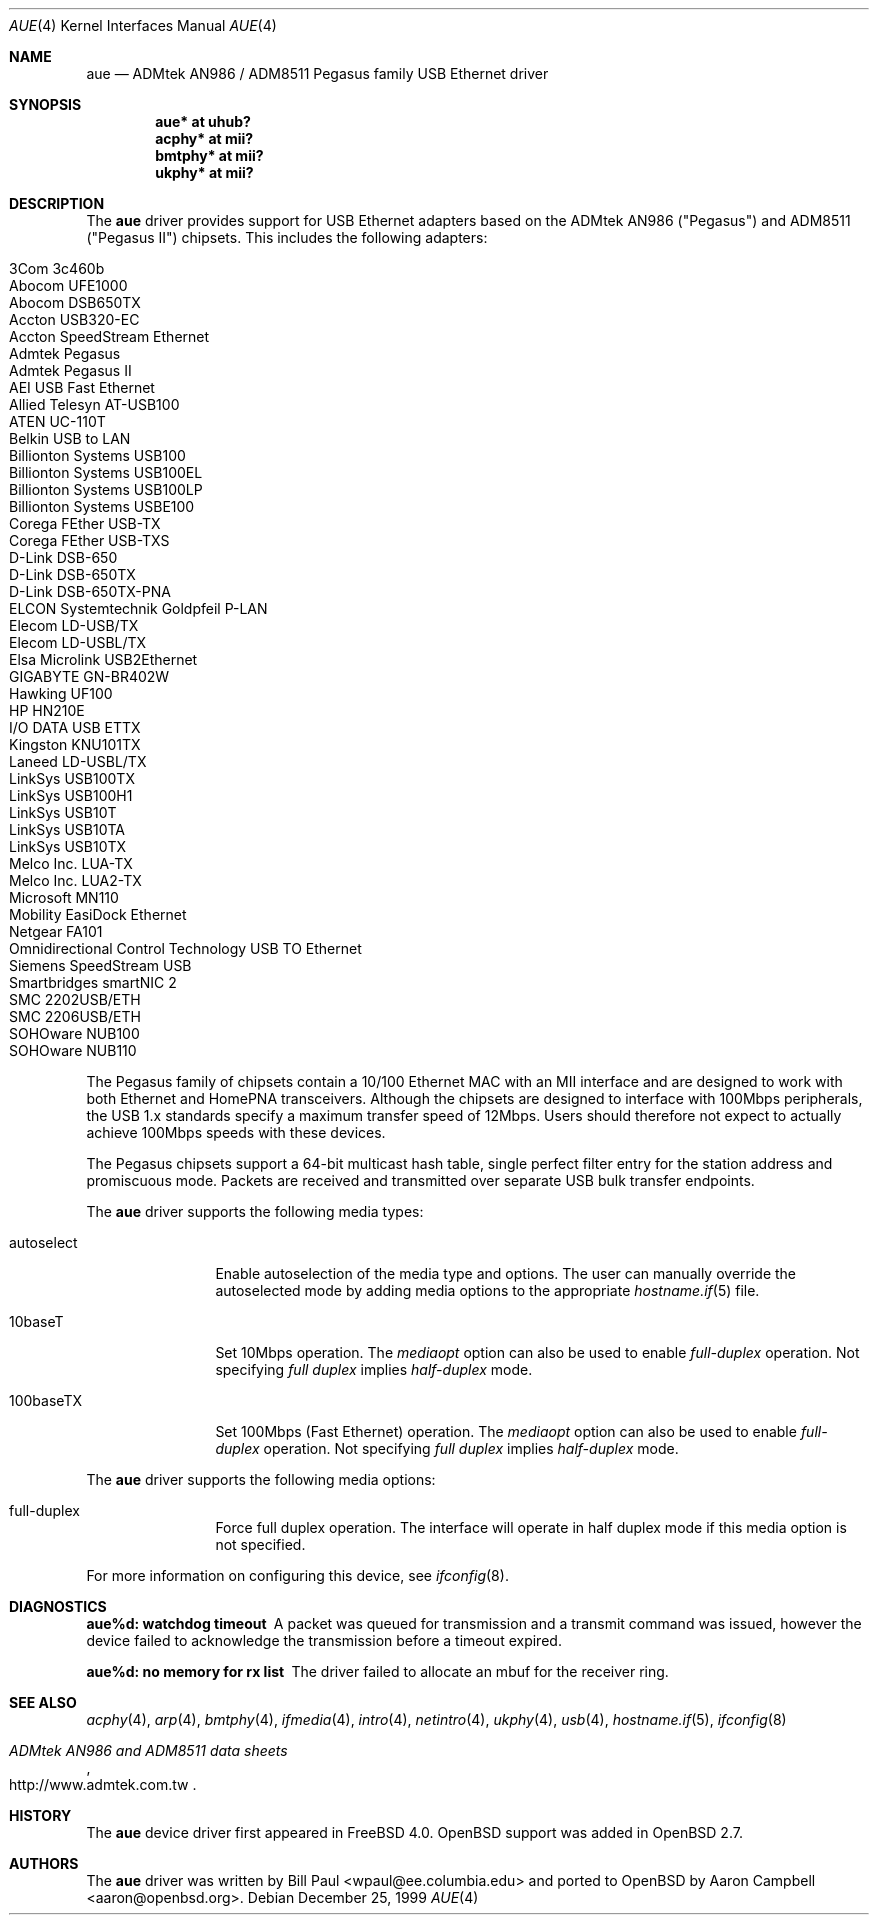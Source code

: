 .\"	$OpenBSD: aue.4,v 1.25 2005/07/21 10:10:44 jsg Exp $
.\"	$NetBSD: aue.4,v 1.9 2002/07/11 00:23:31 rh Exp $
.\"
.\" Copyright (c) 1997, 1998, 1999
.\"     Bill Paul <wpaul@ee.columbia.edu>. All rights reserved.
.\"
.\" Redistribution and use in source and binary forms, with or without
.\" modification, are permitted provided that the following conditions
.\" are met:
.\" 1. Redistributions of source code must retain the above copyright
.\"    notice, this list of conditions and the following disclaimer.
.\" 2. Redistributions in binary form must reproduce the above copyright
.\"    notice, this list of conditions and the following disclaimer in the
.\"    documentation and/or other materials provided with the distribution.
.\" 3. All advertising materials mentioning features or use of this software
.\"    must display the following acknowledgement:
.\"     This product includes software developed by Bill Paul.
.\" 4. Neither the name of the author nor the names of any co-contributors
.\"    may be used to endorse or promote products derived from this software
.\"   without specific prior written permission.
.\"
.\" THIS SOFTWARE IS PROVIDED BY Bill Paul AND CONTRIBUTORS ``AS IS'' AND
.\" ANY EXPRESS OR IMPLIED WARRANTIES, INCLUDING, BUT NOT LIMITED TO, THE
.\" IMPLIED WARRANTIES OF MERCHANTABILITY AND FITNESS FOR A PARTICULAR PURPOSE
.\" ARE DISCLAIMED.  IN NO EVENT SHALL Bill Paul OR THE VOICES IN HIS HEAD
.\" BE LIABLE FOR ANY DIRECT, INDIRECT, INCIDENTAL, SPECIAL, EXEMPLARY, OR
.\" CONSEQUENTIAL DAMAGES (INCLUDING, BUT NOT LIMITED TO, PROCUREMENT OF
.\" SUBSTITUTE GOODS OR SERVICES; LOSS OF USE, DATA, OR PROFITS; OR BUSINESS
.\" INTERRUPTION) HOWEVER CAUSED AND ON ANY THEORY OF LIABILITY, WHETHER IN
.\" CONTRACT, STRICT LIABILITY, OR TORT (INCLUDING NEGLIGENCE OR OTHERWISE)
.\" ARISING IN ANY WAY OUT OF THE USE OF THIS SOFTWARE, EVEN IF ADVISED OF
.\" THE POSSIBILITY OF SUCH DAMAGE.
.\"
.\" $FreeBSD: src/share/man/man4/aue.4,v 1.2 2000/01/07 22:18:47 wpaul Exp $
.\"
.Dd December 25, 1999
.Dt AUE 4
.Os
.Sh NAME
.Nm aue
.Nd ADMtek AN986 / ADM8511 Pegasus family USB Ethernet driver
.Sh SYNOPSIS
.Cd "aue*   at uhub?"
.Cd "acphy* at mii?"
.Cd "bmtphy* at mii?"
.Cd "ukphy* at mii?"
.Sh DESCRIPTION
The
.Nm
driver provides support for USB Ethernet adapters based on the ADMtek
AN986 ("Pegasus") and ADM8511 ("Pegasus II") chipsets.
This includes the following adapters:
.Pp
.Bl -tag -width Ds -offset indent -compact
.It Tn 3Com 3c460b
.It Tn Abocom UFE1000
.It Tn Abocom DSB650TX
.It Tn Accton USB320-EC
.It Tn Accton SpeedStream Ethernet
.It Tn Admtek Pegasus
.It Tn Admtek Pegasus II
.It Tn AEI USB Fast Ethernet
.It Tn Allied Telesyn AT-USB100
.It Tn ATEN UC-110T
.It Tn Belkin USB to LAN
.It Tn Billionton Systems USB100
.It Tn Billionton Systems USB100EL
.It Tn Billionton Systems USB100LP
.It Tn Billionton Systems USBE100
.It Tn Corega FEther USB-TX
.It Tn Corega FEther USB-TXS
.It Tn D-Link DSB-650
.It Tn D-Link DSB-650TX
.It Tn D-Link DSB-650TX-PNA
.It Tn ELCON Systemtechnik Goldpfeil P-LAN
.It Tn Elecom LD-USB/TX
.It Tn Elecom LD-USBL/TX
.It Tn Elsa Microlink USB2Ethernet
.It Tn GIGABYTE GN-BR402W
.It Tn Hawking UF100
.It Tn HP HN210E
.It Tn I/O DATA USB ETTX
.It Tn Kingston KNU101TX
.It Tn Laneed LD-USBL/TX
.It Tn LinkSys USB100TX
.It Tn LinkSys USB100H1
.It Tn LinkSys USB10T
.It Tn LinkSys USB10TA
.It Tn LinkSys USB10TX
.It Tn Melco Inc. LUA-TX
.It Tn Melco Inc. LUA2-TX
.It Tn Microsoft MN110
.It Tn Mobility EasiDock Ethernet
.It Tn Netgear FA101
.It Tn Omnidirectional Control Technology USB TO Ethernet
.It Tn Siemens SpeedStream USB
.It Tn Smartbridges smartNIC 2
.It Tn SMC 2202USB/ETH
.It Tn SMC 2206USB/ETH
.It Tn SOHOware NUB100
.It Tn SOHOware NUB110
.El
.Pp
The Pegasus family of chipsets contain a 10/100
.Tn Ethernet
MAC with an MII interface and are designed to work with both
.Tn Ethernet
and HomePNA transceivers.
Although the chipsets are designed to interface with
100Mbps peripherals, the USB 1.x standards specify a maximum
transfer speed of 12Mbps.
Users should therefore not expect to actually
achieve 100Mbps speeds with these devices.
.Pp
The Pegasus chipsets support a 64-bit multicast hash table, single perfect
filter entry for the station address and promiscuous mode.
Packets are
received and transmitted over separate USB bulk transfer endpoints.
.Pp
The
.Nm
driver supports the following media types:
.Bl -tag -width tenletters
.It autoselect
Enable autoselection of the media type and options.
The user can manually override
the autoselected mode by adding media options to the appropriate
.Xr hostname.if 5
file.
.It 10baseT
Set 10Mbps operation.
The
.Ar mediaopt
option can also be used to enable
.Ar full-duplex
operation.
Not specifying
.Ar full duplex
implies
.Ar half-duplex
mode.
.It 100baseTX
Set 100Mbps (Fast
.Tn Ethernet )
operation.
The
.Ar mediaopt
option can also be used to enable
.Ar full-duplex
operation.
Not specifying
.Ar full duplex
implies
.Ar half-duplex
mode.
.El
.Pp
The
.Nm
driver supports the following media options:
.Bl -tag -width tenletters
.It full-duplex
Force full duplex operation.
The interface will operate in
half duplex mode if this media option is not specified.
.El
.Pp
For more information on configuring this device, see
.Xr ifconfig 8 .
.Sh DIAGNOSTICS
.Bl -diag
.It "aue%d: watchdog timeout"
A packet was queued for transmission and a transmit command was
issued, however the device failed to acknowledge the transmission
before a timeout expired.
.It "aue%d: no memory for rx list"
The driver failed to allocate an mbuf for the receiver ring.
.El
.Sh SEE ALSO
.Xr acphy 4 ,
.Xr arp 4 ,
.Xr bmtphy 4 ,
.Xr ifmedia 4 ,
.Xr intro 4 ,
.Xr netintro 4 ,
.Xr ukphy 4 ,
.Xr usb 4 ,
.Xr hostname.if 5 ,
.Xr ifconfig 8
.Rs
.%T ADMtek AN986 and ADM8511 data sheets
.%O http://www.admtek.com.tw
.Re
.Sh HISTORY
The
.Nm
device driver first appeared in
.Fx 4.0 .
.Ox
support was added in
.Ox 2.7 .
.Sh AUTHORS
.An -nosplit
The
.Nm
driver was written by
.An Bill Paul Aq wpaul@ee.columbia.edu
and ported to
.Ox
by
.An Aaron Campbell Aq aaron@openbsd.org .
